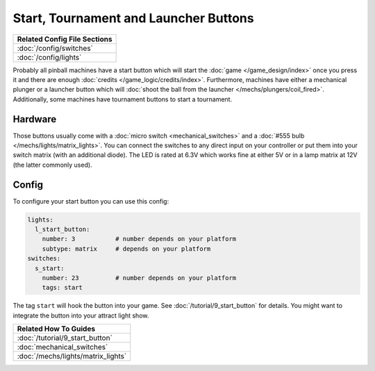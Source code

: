 Start, Tournament and Launcher Buttons
======================================

+------------------------------------------------------------------------------+
| Related Config File Sections                                                 |
+==============================================================================+
| :doc:`/config/switches`                                                      |
+------------------------------------------------------------------------------+
| :doc:`/config/lights`                                                        |
+------------------------------------------------------------------------------+

Probably all pinball machines have a start button which will start the
:doc:`game </game_design/index>` once you press it and there are enough
:doc:`credits </game_logic/credits/index>`.
Furthermore, machines have either a mechanical plunger or a launcher button
which will :doc:`shoot the ball from the launcher </mechs/plungers/coil_fired>`.
Additionally, some machines have tournament buttons to start a tournament.


Hardware
--------

.. image:: /mechs/images/button.jpg

Those buttons usually come with a :doc:`micro switch <mechanical_switches>` and
a :doc:`#555 bulb </mechs/lights/matrix_lights>`.
You can connect the switches to any direct input on your controller or put them
into your switch matrix (with an additional diode).
The LED is rated at 6.3V which works fine at either 5V or in a lamp matrix
at 12V (the latter commonly used).

Config
------

To configure your start button you can use this config:

.. code-block:: mpf-config

   lights:
     l_start_button:
       number: 3           # number depends on your platform
       subtype: matrix     # depends on your platform
   switches:
     s_start:
       number: 23          # number depends on your platform
       tags: start

The tag ``start`` will hook the button into your game.
See :doc:`/tutorial/9_start_button` for details.
You might want to integrate the button into your attract light show.


+------------------------------------------------------------------------------+
| Related How To Guides                                                        |
+==============================================================================+
| :doc:`/tutorial/9_start_button`                                              |
+------------------------------------------------------------------------------+
| :doc:`mechanical_switches`                                                   |
+------------------------------------------------------------------------------+
| :doc:`/mechs/lights/matrix_lights`                                           |
+------------------------------------------------------------------------------+
